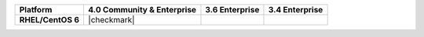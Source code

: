 
.. list-table::
   :header-rows: 1
   :stub-columns: 1
   :class: compatibility

   * - Platform
     - 4.0 Community & Enterprise
     - 3.6 Enterprise
     - 3.4 Enterprise
   * - RHEL/CentOS 6
     - |checkmark|
     - 
     - 

